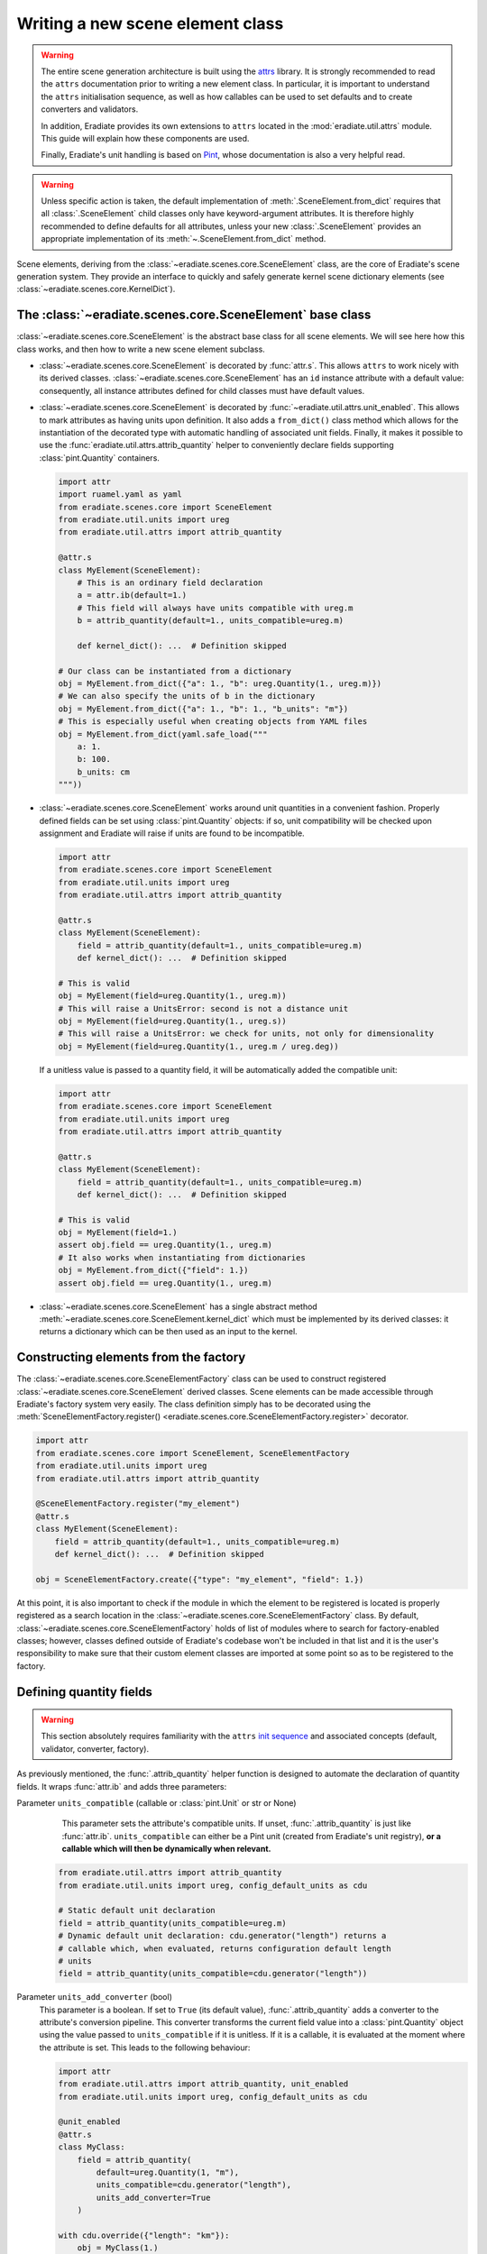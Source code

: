 .. _sec-developer_guide-scene_element_guide:

Writing a new scene element class
=================================

.. warning::

   The entire scene generation architecture is built using the
   `attrs <https://www.attrs.org>`_ library. It is strongly recommended to
   read the ``attrs`` documentation prior to writing a new element class. In
   particular, it is important to understand the ``attrs`` initialisation
   sequence, as well as how callables can be used to set defaults and to
   create converters and validators.

   In addition, Eradiate provides its own extensions to ``attrs`` located in the
   :mod:`eradiate.util.attrs` module. This guide will explain how these
   components are used.

   Finally, Eradiate's unit handling is based on
   `Pint <https://pint.readthedocs.io>`_, whose documentation is also a very
   helpful read.

.. warning::

   Unless specific action is taken, the default implementation of
   :meth:`.SceneElement.from_dict` requires that all :class:`.SceneElement`
   child classes only have keyword-argument attributes. It is therefore highly
   recommended to define defaults for all attributes, unless your new
   :class:`.SceneElement` provides an appropriate implementation of its
   :meth:`~.SceneElement.from_dict` method.

Scene elements, deriving from the :class:`~eradiate.scenes.core.SceneElement`
class, are the core of Eradiate's scene generation system. They provide an
interface to quickly and safely generate kernel scene dictionary elements
(see :class:`~eradiate.scenes.core.KernelDict`).

The :class:`~eradiate.scenes.core.SceneElement` base class
----------------------------------------------------------

:class:`~eradiate.scenes.core.SceneElement` is the abstract base class for all
scene elements. We will see here how this class works, and then how to write a
new scene element subclass.

* :class:`~eradiate.scenes.core.SceneElement` is decorated by :func:`attr.s`.
  This allows ``attrs`` to work nicely with its derived classes.
  :class:`~eradiate.scenes.core.SceneElement` has an ``id`` instance attribute
  with a default value: consequently, all instance attributes defined for
  child classes must have default values.

* :class:`~eradiate.scenes.core.SceneElement` is decorated by
  :func:`~eradiate.util.attrs.unit_enabled`. This allows to mark attributes
  as having units upon definition. It also adds a ``from_dict()`` class method
  which allows for the instantiation of the decorated type with automatic
  handling of associated unit fields. Finally, it makes it possible to use the
  :func:`eradiate.util.attrs.attrib_quantity` helper to conveniently declare
  fields supporting :class:`pint.Quantity` containers.

  .. code-block:: python

     import attr
     import ruamel.yaml as yaml
     from eradiate.scenes.core import SceneElement
     from eradiate.util.units import ureg
     from eradiate.util.attrs import attrib_quantity

     @attr.s
     class MyElement(SceneElement):
         # This is an ordinary field declaration
         a = attr.ib(default=1.)
         # This field will always have units compatible with ureg.m
         b = attrib_quantity(default=1., units_compatible=ureg.m)

         def kernel_dict(): ...  # Definition skipped

     # Our class can be instantiated from a dictionary
     obj = MyElement.from_dict({"a": 1., "b": ureg.Quantity(1., ureg.m)})
     # We can also specify the units of b in the dictionary
     obj = MyElement.from_dict({"a": 1., "b": 1., "b_units": "m"})
     # This is especially useful when creating objects from YAML files
     obj = MyElement.from_dict(yaml.safe_load("""
         a: 1.
         b: 100.
         b_units: cm
     """))

* :class:`~eradiate.scenes.core.SceneElement` works around unit quantities in
  a convenient fashion. Properly defined fields can be set using
  :class:`pint.Quantity` objects: if so, unit compatibility will be checked upon
  assignment and Eradiate will raise if units are found to be incompatible.

  .. code-block:: python

     import attr
     from eradiate.scenes.core import SceneElement
     from eradiate.util.units import ureg
     from eradiate.util.attrs import attrib_quantity

     @attr.s
     class MyElement(SceneElement):
         field = attrib_quantity(default=1., units_compatible=ureg.m)
         def kernel_dict(): ...  # Definition skipped

     # This is valid
     obj = MyElement(field=ureg.Quantity(1., ureg.m))
     # This will raise a UnitsError: second is not a distance unit
     obj = MyElement(field=ureg.Quantity(1., ureg.s))
     # This will raise a UnitsError: we check for units, not only for dimensionality
     obj = MyElement(field=ureg.Quantity(1., ureg.m / ureg.deg))

  If a unitless value is passed to a quantity field, it will be automatically
  added the compatible unit:

  .. code-block:: python

     import attr
     from eradiate.scenes.core import SceneElement
     from eradiate.util.units import ureg
     from eradiate.util.attrs import attrib_quantity

     @attr.s
     class MyElement(SceneElement):
         field = attrib_quantity(default=1., units_compatible=ureg.m)
         def kernel_dict(): ...  # Definition skipped

     # This is valid
     obj = MyElement(field=1.)
     assert obj.field == ureg.Quantity(1., ureg.m)
     # It also works when instantiating from dictionaries
     obj = MyElement.from_dict({"field": 1.})
     assert obj.field == ureg.Quantity(1., ureg.m)

* :class:`~eradiate.scenes.core.SceneElement` has a single abstract method
  :meth:`~eradiate.scenes.core.SceneElement.kernel_dict` which must be
  implemented by its derived classes: it returns a dictionary which can be then
  used as an input to the kernel.

Constructing elements from the factory
--------------------------------------

The :class:`~eradiate.scenes.core.SceneElementFactory` class can be used to
construct registered :class:`~eradiate.scenes.core.SceneElement` derived classes.
Scene elements can be made accessible through Eradiate's factory system very
easily. The class definition simply has to be decorated using the
:meth:`SceneElementFactory.register() <eradiate.scenes.core.SceneElementFactory.register>`
decorator.

.. code-block:: python

   import attr
   from eradiate.scenes.core import SceneElement, SceneElementFactory
   from eradiate.util.units import ureg
   from eradiate.util.attrs import attrib_quantity

   @SceneElementFactory.register("my_element")
   @attr.s
   class MyElement(SceneElement):
       field = attrib_quantity(default=1., units_compatible=ureg.m)
       def kernel_dict(): ...  # Definition skipped

   obj = SceneElementFactory.create({"type": "my_element", "field": 1.})

At this point, it is also important to check if the module in which the element
to be registered is located is properly registered as a search location in the
:class:`~eradiate.scenes.core.SceneElementFactory` class. By default,
:class:`~eradiate.scenes.core.SceneElementFactory` holds of list of modules
where to search for factory-enabled classes; however, classes defined outside of
Eradiate's codebase won't be included in that list and it is the user's
responsibility to make sure that their custom element classes are imported at
some point so as to be registered to the factory.

Defining quantity fields
------------------------

.. warning::

   This section absolutely requires familiarity with the ``attrs`` `init
   sequence <https://www.attrs.org/en/stable/init.html#order-of-execution>`_ and
   associated concepts (default, validator, converter, factory).

As previously mentioned, the :func:`.attrib_quantity` helper function is
designed to automate the declaration of quantity fields. It wraps
:func:`attr.ib` and adds three parameters:


Parameter ``units_compatible`` (callable or :class:`pint.Unit` or str or None)
    This parameter sets the attribute's compatible units. If unset,
    :func:`.attrib_quantity` is just like :func:`attr.ib`. ``units_compatible``
    can either be a Pint unit (created from Eradiate's unit registry), **or a
    callable which will then be dynamically when relevant.**

   .. code-block:: python

      from eradiate.util.attrs import attrib_quantity
      from eradiate.util.units import ureg, config_default_units as cdu

      # Static default unit declaration
      field = attrib_quantity(units_compatible=ureg.m)
      # Dynamic default unit declaration: cdu.generator("length") returns a
      # callable which, when evaluated, returns configuration default length
      # units
      field = attrib_quantity(units_compatible=cdu.generator("length"))

Parameter ``units_add_converter`` (bool)
    This parameter is a boolean. If set to ``True`` (its default value),
    :func:`.attrib_quantity` adds a converter to the attribute's conversion
    pipeline. This converter transforms the current field value into a
    :class:`pint.Quantity` object using the value passed to
    ``units_compatible`` if it is unitless. If it is a callable, it is evaluated
    at the moment where the attribute is set. This leads to the following
    behaviour:

    .. code-block:: python

       import attr
       from eradiate.util.attrs import attrib_quantity, unit_enabled
       from eradiate.util.units import ureg, config_default_units as cdu

       @unit_enabled
       @attr.s
       class MyClass:
           field = attrib_quantity(
               default=ureg.Quantity(1, "m"),
               units_compatible=cdu.generator("length"),
               units_add_converter=True
           )

       with cdu.override({"length": "km"}):
           obj = MyClass(1.)
       assert obj.field == ureg.Quantity(1., "km")
       with cdu.override({"length": "m"}):
           obj.field = 1.
       assert obj.field == ureg.Quantity(1., "m")

    Sometimes, the automated addition of the converter will be inappropriate;
    in such cases, setting ``units_add_converter`` to ``False`` and manually
    defining the field's converter is the way to go.

Parameter ``units_add_validators`` (bool)
    If this boolean parameter is set to ``True`` (the default), then a validator
    rejecting values with incompatible units will be appended to the validation
    sequence.

    .. code-block:: python

       import attr
       from eradiate.util.attrs import attrib_quantity, unit_enabled
       from eradiate.util.units import ureg, config_default_units as cdu

       @unit_enabled
       @attr.s
       class MyClass:
           field = attrib_quantity(
               default=ureg.Quantity(1, "m"),
               units_compatible=cdu.generator("length"),
               units_add_converter=True,
               units_add_validator=True,
           )

       # This will fail: seconds are not compatible with metres
       obj = MyClass(ureg.Quantity(1, "s"))


    Sometimes, the automated addition of the validator will be inappropriate;
    in such cases, setting ``units_add_validator`` to ``False`` and manually
    defining the field's validator is the way to go.

In addition, :func:`.attrib_quantity` overrides the default of :func:`attr.ib`'s
``on_setattr`` parameter and, if unset, sets ``on_setattr`` to perform
conversion and validation. If :func:`.attrib_quantity`'s ``on_setattr`` is set,
the normal behaviour of :func:`attr.ib` is preserved.

Using factory converters
------------------------

The final piece of scene element writing is the use of factory converters. As
mentioned in the :ref:`sec-developer_guide-factory_guide`, Eradiate's factories
implement a :func:`~eradiate.util.factory.BaseFactory.convert` class method
which can turn a dictionary into a registered object—and if the method receives
something else than a dictionary, it simply does nothing.

This method can be used as a converter in the attribute initialisation sequence
to automatically convert a dictionary to a specified object. This allows for
the use of nested dictionaries to instantiate multiple objects.

.. code-block:: python
   :emphasize-lines: 17

   import attr

   from eradiate.scenes.core import SceneElement, SceneElementFactory
   from eradiate.util.attrs import attrib_quantity
   from eradiate.util.units import ureg

   @SceneElementFactory.register("element_a")
   @attr.s
   class ElementA(SceneElement):
       field = attr.ib(default=1.)
       def kernel_dict(): ...  # Definition skipped

   @SceneElementFactory.register("element_b")
   @attr.s
   class ElementB(SceneElement):
       element_a = attr.ib(
           default=ElementA(),
           converter=SceneElementFactory.convert
       )
       def kernel_dict(): ...  # Definition skipped

   # Pass object created with constructor
   obj = ElementB(element_a=ElementA(field=2.))
   # Use the factory to convert a dictionary to ElementA
   obj = ElementB(element_a={"type": "element_a", "field": 3.})
   # Instantiate ElementB using nested dicts
   obj = SceneElementFactory.create({
       "type": "element_b",
       "element_a": {"type": "element_a", "field": 4.}
   })
   # Same using YAML
   obj = SceneElementFactory.create(yaml.safe_load("""
       type: element_b
       element_a:
           type: element_a
           field: 4.
   """))

The :meth:`~.SceneElement.kernel_dict` method
---------------------------------------------

Any scene element **must** implement a :meth:`~.SceneElement.kernel_dict` method
which will return a kernel dictionary. These dictionaries are written following
the Mitsuba scene specification and the interested reader is referred to kernel
docs for further information.

.. note::

   When writing the :meth:`~.SceneElement.kernel_dict` method, there are a few
   precautions to keep in mind:

   * kernel imports must be local to the method;
   * if a kernel import is required to build the dictionary, a kernel variant
     must be selected when it is called (in practice, this means that Eradiate's
     operational mode must have been selected);
   * :meth:`~.SceneElement.kernel_dict`'s signature should allow for the
     processing of a ``ref`` argument, which, when set to ``True``, makes the
     method return object references when relevant (it is not always the case).

In practice: Steps to write a new scene element class
-----------------------------------------------------

Following the above description, a new scene element class requires the
following steps:

1. Derive a new class from :class:`~eradiate.scenes.core.SceneElement`. Decorate
   it with :func:`attr.s`.
2. Declare your custom attributes using :func:`attr.ib`. Don't forget to add
   default values to all of them. Use :func:`~eradiate.util.attrs.attrib_quantity`
   if the field represents a physical quantity with units. Callables can be used
   to evaluate units dynamically. If the field requires it, it is possible to
   run custom converters and validators.
3. Implement the :meth:`~eradiate.scenes.core.SceneElement.kernel_dict` method.
   Things to keep in mind:

   * kernel imports must be local to the
     :meth:`~eradiate.scenes.core.SceneElement.kernel_dict` method;
   * the function's signature should allow for the processing of a ``ref``
     keyword argument (but using it is not required).

The following steps are optional:

* implement a post-init hook steps using the ``__attrs_post_init__()`` method;
* enable factory-based instantiation using the
  :meth:`SceneElementFactory.register() <eradiate.scenes.core.SceneElementFactory.register>` decorator.
